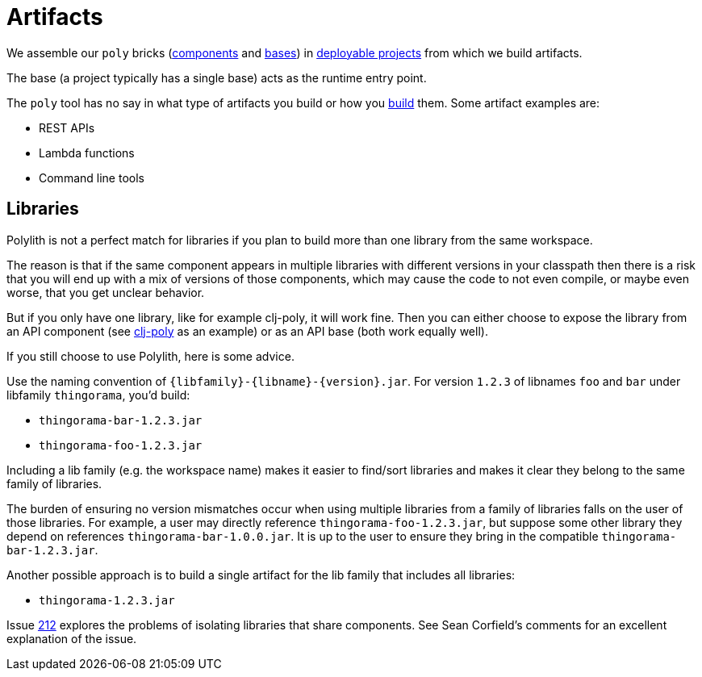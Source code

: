 = Artifacts
:cljdoc-api-url: https://cljdoc.org/d/polylith/clj-poly/CURRENT/api

We assemble our `poly` bricks (xref:component.adoc[components] and xref:base.adoc[bases]) in xref:project.adoc[deployable projects] from which we build artifacts.

The base (a project typically has a single base) acts as the runtime entry point.

The `poly` tool has no say in what type of artifacts you build or how you xref:build.adoc[build] them.
Some artifact examples are:

* REST APIs
* Lambda functions
* Command line tools

[#libraries]
== Libraries

Polylith is not a perfect match for libraries if you plan to build more than one library from the same workspace.

The reason is that if the same component appears in multiple libraries with different versions in your classpath then there is a risk that you will end up with a mix of versions of those components, which may cause the code to not even compile, or maybe even worse, that you get unclear behavior.

But if you only have one library, like for example clj-poly, it will work fine. Then you can either choose to expose the library from an API component (see {cljdoc-api-url}/polylith.clj.core.api[clj-poly] as an example) or as an API base (both work equally well).

If you still choose to use Polylith, here is some advice.

Use the naming convention of `{libfamily}-{libname}-{version}.jar`.
For version `1.2.3` of libnames `foo` and  `bar` under libfamily `thingorama`, you'd build:

* `thingorama-bar-1.2.3.jar`
* `thingorama-foo-1.2.3.jar`

Including a lib family (e.g. the workspace name) makes it easier to find/sort libraries and makes it clear they belong to the same family of libraries.

The burden of ensuring no version mismatches occur when using multiple libraries from a family of libraries falls on the user of those libraries.
For example, a user may directly reference `thingorama-foo-1.2.3.jar`, but suppose some other library they depend on references `thingorama-bar-1.0.0.jar`.
It is up to the user to ensure they bring in the compatible `thingorama-bar-1.2.3.jar`.

Another possible approach is to build a single artifact for the lib family that includes all libraries:

* `thingorama-1.2.3.jar`

Issue https://github.com/polyfy/polylith/issues/212[212] explores the problems of isolating libraries that share components.
See Sean Corfield's comments for an excellent explanation of the issue.
